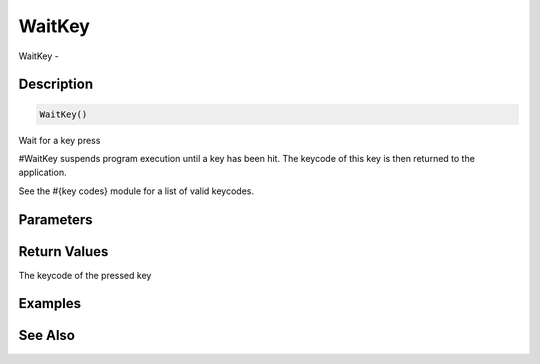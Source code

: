 .. _func_input_waitkey:

=======
WaitKey
=======

WaitKey - 

Description
===========

.. code-block:: blitzmax

    WaitKey()

Wait for a key press

#WaitKey suspends program execution until a key has been hit. The keycode of this
key is then returned to the application.

See the #{key codes} module for a list of valid keycodes.

Parameters
==========

Return Values
=============

The keycode of the pressed key

Examples
========

See Also
========



